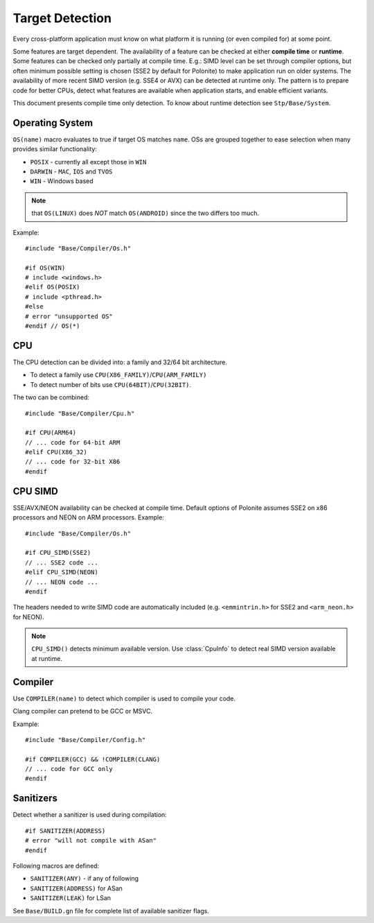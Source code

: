 .. _base-compiler-target-detection:

Target Detection
================

Every cross-platform application must know on what platform it is running (or even compiled for) at some point.

Some features are target dependent. The availability of a feature can be checked at either **compile time** or **runtime**. Some features can be checked only partially at compile time. E.g.: SIMD level can be set through compiler options, but often minimum possible setting is chosen (SSE2 by default for Polonite) to make application run on older systems. The availability of more recent SIMD version (e.g. SSE4 or AVX) can be detected at runtime only. The pattern is to prepare code for better CPUs, detect what features are available when application starts, and enable efficient variants.

This document presents compile time only detection.
To know about runtime detection see ``Stp/Base/System``.

Operating System
----------------

``OS(name)`` macro evaluates to true if target OS matches ``name``. OSs are grouped together to ease selection when many provides similar functionality:

* ``POSIX`` - currently all except those in ``WIN``
* ``DARWIN`` - ``MAC``, ``IOS`` and ``TVOS``
* ``WIN`` - Windows based

.. note:: that ``OS(LINUX)`` does *NOT* match ``OS(ANDROID)`` since the two differs too much.

Example::

  #include "Base/Compiler/Os.h"

  #if OS(WIN)
  # include <windows.h>
  #elif OS(POSIX)
  # include <pthread.h>
  #else
  # error "unsupported OS"
  #endif // OS(*)

CPU
---

The CPU detection can be divided into: a family and 32/64 bit architecture.

* To detect a family use ``CPU(X86_FAMILY)``/``CPU(ARM_FAMILY)``
* To detect number of bits use ``CPU(64BIT)``/``CPU(32BIT)``.

The two can be combined::

  #include "Base/Compiler/Cpu.h"

  #if CPU(ARM64)
  // ... code for 64-bit ARM
  #elif CPU(X86_32)
  // ... code for 32-bit X86
  #endif

CPU SIMD
--------

SSE/AVX/NEON availability can be checked at compile time. Default options of Polonite assumes SSE2 on x86 processors and NEON on ARM processors. Example::

  #include "Base/Compiler/Os.h"

  #if CPU_SIMD(SSE2)
  // ... SSE2 code ...
  #elif CPU_SIMD(NEON)
  // ... NEON code ...
  #endif

The headers needed to write SIMD code are automatically included (e.g. ``<emmintrin.h>`` for SSE2 and ``<arm_neon.h>`` for NEON).

.. note:: ``CPU_SIMD()`` detects minimum available version. Use :class:`CpuInfo` to detect real SIMD version available at runtime.

Compiler
--------

Use ``COMPILER(name)`` to detect which compiler is used to compile your code.

Clang compiler can pretend to be GCC or MSVC.

Example::

  #include "Base/Compiler/Config.h"

  #if COMPILER(GCC) && !COMPILER(CLANG)
  // ... code for GCC only
  #endif

Sanitizers
----------

Detect whether a sanitizer is used during compilation::

  #if SANITIZER(ADDRESS)
  # error "will not compile with ASan"
  #endif

Following macros are defined:

* ``SANITIZER(ANY)`` - if any of following
* ``SANITIZER(ADDRESS)`` for ASan
* ``SANITIZER(LEAK)`` for LSan

See ``Base/BUILD.gn`` file for complete list of available sanitizer flags.
